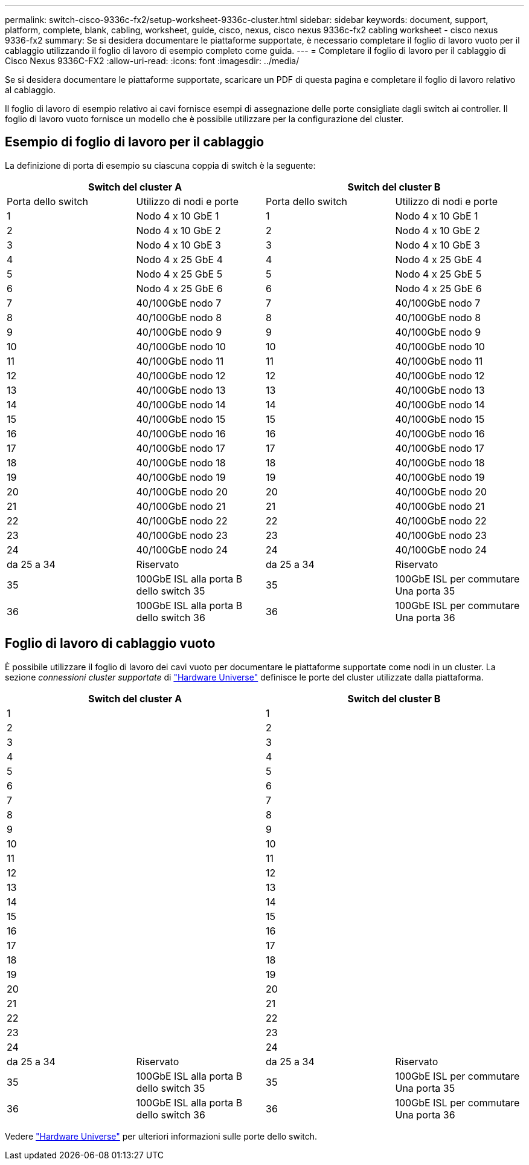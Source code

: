 ---
permalink: switch-cisco-9336c-fx2/setup-worksheet-9336c-cluster.html 
sidebar: sidebar 
keywords: document, support, platform, complete, blank, cabling, worksheet, guide, cisco, nexus, cisco nexus 9336c-fx2 cabling worksheet - cisco nexus 9336-fx2 
summary: Se si desidera documentare le piattaforme supportate, è necessario completare il foglio di lavoro vuoto per il cablaggio utilizzando il foglio di lavoro di esempio completo come guida. 
---
= Completare il foglio di lavoro per il cablaggio di Cisco Nexus 9336C-FX2
:allow-uri-read: 
:icons: font
:imagesdir: ../media/


[role="lead"]
Se si desidera documentare le piattaforme supportate, scaricare un PDF di questa pagina e completare il foglio di lavoro relativo al cablaggio.

Il foglio di lavoro di esempio relativo ai cavi fornisce esempi di assegnazione delle porte consigliate dagli switch ai controller. Il foglio di lavoro vuoto fornisce un modello che è possibile utilizzare per la configurazione del cluster.



== Esempio di foglio di lavoro per il cablaggio

La definizione di porta di esempio su ciascuna coppia di switch è la seguente:

[cols="1, 1, 1, 1"]
|===
2+| Switch del cluster A 2+| Switch del cluster B 


| Porta dello switch | Utilizzo di nodi e porte | Porta dello switch | Utilizzo di nodi e porte 


 a| 
1
 a| 
Nodo 4 x 10 GbE 1
 a| 
1
 a| 
Nodo 4 x 10 GbE 1



 a| 
2
 a| 
Nodo 4 x 10 GbE 2
 a| 
2
 a| 
Nodo 4 x 10 GbE 2



 a| 
3
 a| 
Nodo 4 x 10 GbE 3
 a| 
3
 a| 
Nodo 4 x 10 GbE 3



 a| 
4
 a| 
Nodo 4 x 25 GbE 4
 a| 
4
 a| 
Nodo 4 x 25 GbE 4



 a| 
5
 a| 
Nodo 4 x 25 GbE 5
 a| 
5
 a| 
Nodo 4 x 25 GbE 5



 a| 
6
 a| 
Nodo 4 x 25 GbE 6
 a| 
6
 a| 
Nodo 4 x 25 GbE 6



 a| 
7
 a| 
40/100GbE nodo 7
 a| 
7
 a| 
40/100GbE nodo 7



 a| 
8
 a| 
40/100GbE nodo 8
 a| 
8
 a| 
40/100GbE nodo 8



 a| 
9
 a| 
40/100GbE nodo 9
 a| 
9
 a| 
40/100GbE nodo 9



 a| 
10
 a| 
40/100GbE nodo 10
 a| 
10
 a| 
40/100GbE nodo 10



 a| 
11
 a| 
40/100GbE nodo 11
 a| 
11
 a| 
40/100GbE nodo 11



 a| 
12
 a| 
40/100GbE nodo 12
 a| 
12
 a| 
40/100GbE nodo 12



 a| 
13
 a| 
40/100GbE nodo 13
 a| 
13
 a| 
40/100GbE nodo 13



 a| 
14
 a| 
40/100GbE nodo 14
 a| 
14
 a| 
40/100GbE nodo 14



 a| 
15
 a| 
40/100GbE nodo 15
 a| 
15
 a| 
40/100GbE nodo 15



 a| 
16
 a| 
40/100GbE nodo 16
 a| 
16
 a| 
40/100GbE nodo 16



 a| 
17
 a| 
40/100GbE nodo 17
 a| 
17
 a| 
40/100GbE nodo 17



 a| 
18
 a| 
40/100GbE nodo 18
 a| 
18
 a| 
40/100GbE nodo 18



 a| 
19
 a| 
40/100GbE nodo 19
 a| 
19
 a| 
40/100GbE nodo 19



 a| 
20
 a| 
40/100GbE nodo 20
 a| 
20
 a| 
40/100GbE nodo 20



 a| 
21
 a| 
40/100GbE nodo 21
 a| 
21
 a| 
40/100GbE nodo 21



 a| 
22
 a| 
40/100GbE nodo 22
 a| 
22
 a| 
40/100GbE nodo 22



 a| 
23
 a| 
40/100GbE nodo 23
 a| 
23
 a| 
40/100GbE nodo 23



 a| 
24
 a| 
40/100GbE nodo 24
 a| 
24
 a| 
40/100GbE nodo 24



 a| 
da 25 a 34
 a| 
Riservato
 a| 
da 25 a 34
 a| 
Riservato



 a| 
35
 a| 
100GbE ISL alla porta B dello switch 35
 a| 
35
 a| 
100GbE ISL per commutare Una porta 35



 a| 
36
 a| 
100GbE ISL alla porta B dello switch 36
 a| 
36
 a| 
100GbE ISL per commutare Una porta 36

|===


== Foglio di lavoro di cablaggio vuoto

È possibile utilizzare il foglio di lavoro dei cavi vuoto per documentare le piattaforme supportate come nodi in un cluster. La sezione _connessioni cluster supportate_ di https://hwu.netapp.com["Hardware Universe"^] definisce le porte del cluster utilizzate dalla piattaforma.

[cols="1, 1, 1, 1"]
|===
2+| Switch del cluster A 2+| Switch del cluster B 


 a| 
1
 a| 
 a| 
1
 a| 



 a| 
2
 a| 
 a| 
2
 a| 



 a| 
3
 a| 
 a| 
3
 a| 



 a| 
4
 a| 
 a| 
4
 a| 



 a| 
5
 a| 
 a| 
5
 a| 



 a| 
6
 a| 
 a| 
6
 a| 



 a| 
7
 a| 
 a| 
7
 a| 



 a| 
8
 a| 
 a| 
8
 a| 



 a| 
9
 a| 
 a| 
9
 a| 



 a| 
10
 a| 
 a| 
10
 a| 



 a| 
11
 a| 
 a| 
11
 a| 



 a| 
12
 a| 
 a| 
12
 a| 



 a| 
13
 a| 
 a| 
13
 a| 



 a| 
14
 a| 
 a| 
14
 a| 



 a| 
15
 a| 
 a| 
15
 a| 



 a| 
16
 a| 
 a| 
16
 a| 



 a| 
17
 a| 
 a| 
17
 a| 



 a| 
18
 a| 
 a| 
18
 a| 



 a| 
19
 a| 
 a| 
19
 a| 



 a| 
20
 a| 
 a| 
20
 a| 



 a| 
21
 a| 
 a| 
21
 a| 



 a| 
22
 a| 
 a| 
22
 a| 



 a| 
23
 a| 
 a| 
23
 a| 



 a| 
24
 a| 
 a| 
24
 a| 



 a| 
da 25 a 34
 a| 
Riservato
 a| 
da 25 a 34
 a| 
Riservato



 a| 
35
 a| 
100GbE ISL alla porta B dello switch 35
 a| 
35
 a| 
100GbE ISL per commutare Una porta 35



 a| 
36
 a| 
100GbE ISL alla porta B dello switch 36
 a| 
36
 a| 
100GbE ISL per commutare Una porta 36

|===
Vedere https://hwu.netapp.com/Switch/Index["Hardware Universe"] per ulteriori informazioni sulle porte dello switch.
